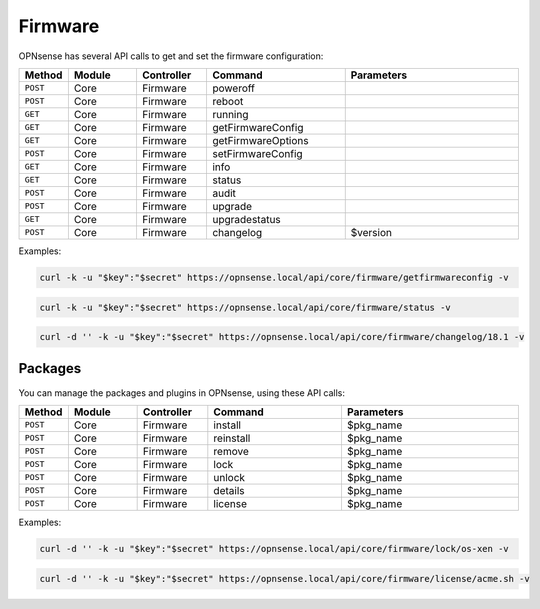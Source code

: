 Firmware
~~~~~~~~
OPNsense has several API calls to get and set the firmware configuration:

.. csv-table::
   :header: "Method", "Module", "Controller", "Command", "Parameters"
   :widths: 4, 15, 15, 30, 40

   "``POST``","Core","Firmware","poweroff",""
   "``POST``","Core","Firmware","reboot",""
   "``GET``","Core","Firmware","running",""
   "``GET``","Core","Firmware","getFirmwareConfig",""
   "``GET``","Core","Firmware","getFirmwareOptions",""
   "``POST``","Core","Firmware","setFirmwareConfig",""
   "``GET``","Core","Firmware","info",""
   "``GET``","Core","Firmware","status",""
   "``POST``","Core","Firmware","audit",""
   "``POST``","Core","Firmware","upgrade",""
   "``GET``","Core","Firmware","upgradestatus",""
   "``POST``","Core","Firmware","changelog","$version"

Examples:

.. code-block:: sh

    curl -k -u "$key":"$secret" https://opnsense.local/api/core/firmware/getfirmwareconfig -v

.. code-block:: sh

    curl -k -u "$key":"$secret" https://opnsense.local/api/core/firmware/status -v

.. code-block:: sh

    curl -d '' -k -u "$key":"$secret" https://opnsense.local/api/core/firmware/changelog/18.1 -v


Packages
........
You can manage the packages and plugins in OPNsense, using these API calls:

.. csv-table::
   :header: "Method", "Module", "Controller", "Command", "Parameters"
   :widths: 4, 15, 15, 30, 40

   "``POST``","Core","Firmware","install","$pkg_name"
   "``POST``","Core","Firmware","reinstall","$pkg_name"
   "``POST``","Core","Firmware","remove","$pkg_name"
   "``POST``","Core","Firmware","lock","$pkg_name"
   "``POST``","Core","Firmware","unlock","$pkg_name"
   "``POST``","Core","Firmware","details","$pkg_name"
   "``POST``","Core","Firmware","license","$pkg_name"

Examples:

.. code-block:: sh

    curl -d '' -k -u "$key":"$secret" https://opnsense.local/api/core/firmware/lock/os-xen -v

.. code-block:: sh

    curl -d '' -k -u "$key":"$secret" https://opnsense.local/api/core/firmware/license/acme.sh -v

